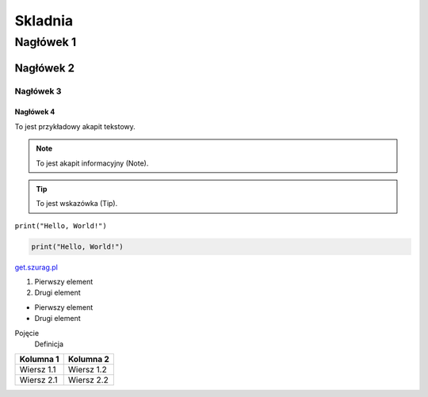===========
Skladnia
===========

Nagłówek 1
=========

Nagłówek 2
---------

Nagłówek 3
^^^^^^^^^

Nagłówek 4
~~~~~~~~~

To jest przykładowy akapit tekstowy.

.. note:: To jest akapit informacyjny (Note).

.. tip:: To jest wskazówka (Tip).

``print("Hello, World!")``

.. code-block:: python

    print("Hello, World!")

`get.szurag.pl <https://get.szurag.pl>`_

1. Pierwszy element
2. Drugi element

- Pierwszy element
- Drugi element

Pojęcie
    Definicja

.. image:: https://github.com/user-attachments/assets/ff8b1c55-1ae9-425c-9d3d-b8e6d4eb169a
   :alt: real sigma (to ja)

+-------------+------------+
| Kolumna 1   | Kolumna 2  |
+=============+============+
| Wiersz 1.1  | Wiersz 1.2 |
+-------------+------------+
| Wiersz 2.1  | Wiersz 2.2 |
+-------------+------------+
